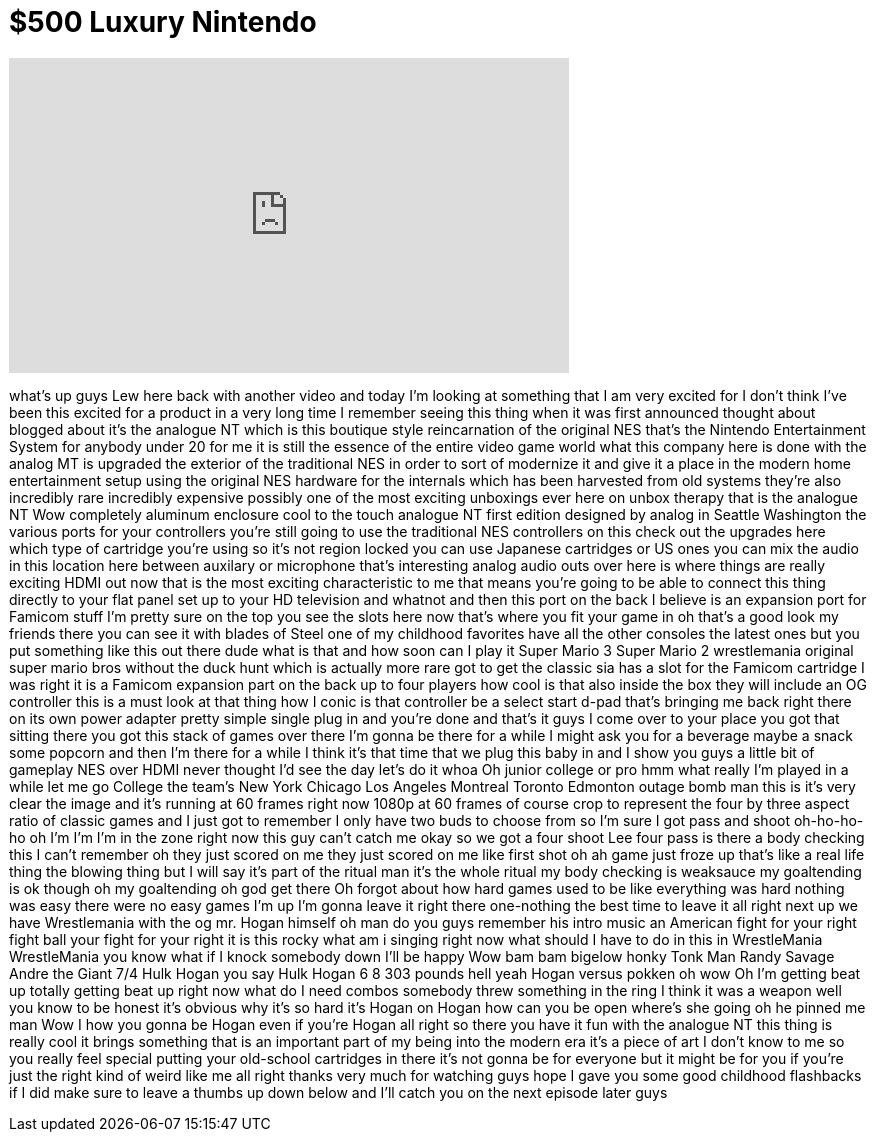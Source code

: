 = $500 Luxury Nintendo
:published_at: 2015-09-16
:hp-alt-title: $500 Luxury Nintendo
:hp-image: https://i.ytimg.com/vi/7jyMLlUGi-A/maxresdefault.jpg


++++
<iframe width="560" height="315" src="https://www.youtube.com/embed/7jyMLlUGi-A?rel=0" frameborder="0" allow="autoplay; encrypted-media" allowfullscreen></iframe>
++++

what's up guys Lew here back with
another video and today I'm looking at
something that I am very excited for I
don't think I've been this excited for a
product in a very long time I remember
seeing this thing when it was first
announced thought about blogged about
it's the analogue NT which is this
boutique style reincarnation of the
original NES that's the Nintendo
Entertainment System for anybody under
20 for me it is still the essence of the
entire video game world what this
company here is done with the analog MT
is upgraded the exterior of the
traditional NES in order to sort of
modernize it and give it a place in the
modern home entertainment setup using
the original NES hardware for the
internals which has been harvested from
old systems they're also incredibly rare
incredibly expensive possibly one of the
most exciting unboxings ever here on
unbox therapy that is the analogue NT
Wow completely aluminum enclosure cool
to the touch analogue NT first edition
designed by analog in Seattle Washington
the various ports for your controllers
you're still going to use the
traditional NES controllers on this
check out the upgrades here which type
of cartridge you're using so it's not
region locked you can use Japanese
cartridges or US ones you can mix the
audio in this location here between
auxilary or microphone that's
interesting analog audio outs over here
is where things are really exciting HDMI
out now that is the most exciting
characteristic to me that means you're
going to be able to connect this thing
directly to your flat panel set up to
your HD television and whatnot and then
this port on the back I believe is an
expansion port for Famicom stuff I'm
pretty sure on the top you see the slots
here now that's where you fit your game
in
oh that's a good look my friends there
you can see it with blades of Steel one
of my childhood favorites have all the
other consoles the latest ones but you
put something like this out there dude
what is that and how soon can I play it
Super Mario 3 Super Mario 2 wrestlemania
original super mario bros without the
duck hunt which is actually more rare
got to get the classic sia has a slot
for the Famicom cartridge I was right it
is a Famicom expansion part on the back
up to four players how cool is that also
inside the box they will include an OG
controller this is a must look at that
thing
how I conic is that controller be a
select start d-pad that's bringing me
back right there on its own power
adapter pretty simple single plug in and
you're done and that's it guys I come
over to your place you got that sitting
there you got this stack of games over
there I'm gonna be there for a while I
might ask you for a beverage maybe a
snack some popcorn and then I'm there
for a while I think it's that time that
we plug this baby in and I show you guys
a little bit of gameplay NES over HDMI
never thought I'd see the day let's do
it whoa
Oh junior college or pro hmm what
really I'm played in a while let me go
College the team's New York Chicago Los
Angeles Montreal Toronto Edmonton outage
bomb man
this is it's very clear the image and
it's running at 60 frames right now
1080p at 60 frames of course crop to
represent the four by three aspect ratio
of classic games and I just got to
remember I only have two buds to choose
from so I'm sure I got pass and shoot
oh-ho-ho-ho oh I'm I'm I'm in the zone
right now this guy can't catch me
okay so we got a four shoot Lee four
pass is there a body checking this I
can't remember oh they just scored on me
they just scored on me like first shot
oh ah
game just froze up that's like a real
life thing
the blowing thing but I will say it's
part of the ritual man it's the whole
ritual my body checking is weaksauce my
goaltending is ok though oh my
goaltending oh god get there Oh forgot
about how hard games used to be like
everything was hard nothing was easy
there were no easy games
I'm up I'm gonna leave it right there
one-nothing the best time to leave it
all right next up we have Wrestlemania
with the og mr. Hogan himself oh man do
you guys remember his intro music an
American fight for your right fight ball
your fight for your right it is this
rocky what am i singing right now
what should I have to do in this in
WrestleMania WrestleMania you know what
if I knock somebody down I'll be happy
Wow bam bam bigelow honky Tonk Man Randy
Savage Andre the Giant 7/4 Hulk Hogan
you say Hulk Hogan 6 8 303 pounds hell
yeah Hogan versus pokken oh wow
Oh
I'm getting beat up totally getting beat
up right now what do I need combos
somebody threw something in the ring I
think it was a weapon
well you know to be honest it's obvious
why it's so hard it's Hogan on Hogan
how can you be open where's she going oh
he pinned me man Wow
I how you gonna be Hogan even if you're
Hogan all right
so there you have it fun with the
analogue NT this thing is really cool it
brings something that is an important
part of my being into the modern era
it's a piece of art I don't know to me
so you really feel special putting your
old-school cartridges in there it's not
gonna be for everyone but it might be
for you if you're just the right kind of
weird like me all right thanks very much
for watching guys hope I gave you some
good childhood flashbacks if I did make
sure to leave a thumbs up down below and
I'll catch you on the next episode later
guys